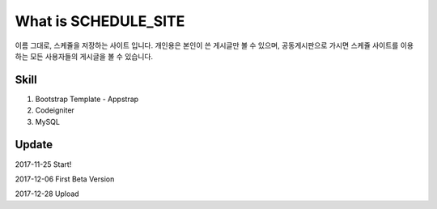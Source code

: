 #####################
What is SCHEDULE_SITE
#####################
이름 그대로, 스케쥴을 저장하는 사이트 입니다.
개인용은 본인이 쓴 게시글만 볼 수 있으며, 공동게시판으로 가시면 스케쥴 사이트를 이용하는 모든 사용자들의 게시글을 볼 수 있습니다.


***************
Skill
***************
1. Bootstrap Template - Appstrap
2. Codeigniter
3. MySQL


***************
Update
***************
2017-11-25 Start!

2017-12-06 First Beta Version

2017-12-28 Upload

